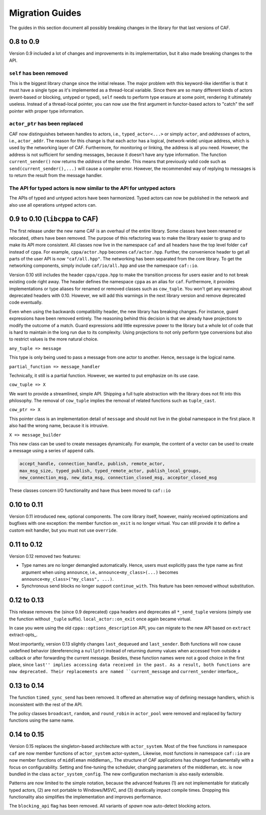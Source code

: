 Migration Guides
================



The guides in this section document all possibly breaking changes in the
library for that last versions of CAF.

0.8 to 0.9
----------



Version 0.9 included a lot of changes and improvements in its implementation,
but it also made breaking changes to the API.

``self`` has been removed
+++++++++++++++++++++++++



 

This is the biggest library change since the initial release. The major problem
with this keyword-like identifier is that it must have a single type as it's
implemented as a thread-local variable. Since there are so many different kinds
of actors (event-based or blocking, untyped or typed), ``self`` needs
to perform type erasure at some point, rendering it ultimately useless. Instead
of a thread-local pointer, you can now use the first argument in functor-based
actors to "catch" the self pointer with proper type information.

``actor_ptr`` has been replaced
+++++++++++++++++++++++++++++++



 

CAF now distinguishes between handles to actors, i.e.,
``typed_actor<...>`` or simply ``actor``, and *addresses*
of actors, i.e., ``actor_addr``. The reason for this change is that
each actor has a logical, (network-wide) unique address, which is used by the
networking layer of CAF. Furthermore, for monitoring or linking, the address
is all you need. However, the address is not sufficient for sending messages,
because it doesn't have any type information. The function
``current_sender()`` now returns the *address* of the sender. This
means that previously valid code such as ``send(current_sender(),...)``
will cause a compiler error. However, the recommended way of replying to
messages is to return the result from the message handler.

The API for typed actors is now similar to the API for untyped actors
+++++++++++++++++++++++++++++++++++++++++++++++++++++++++++++++++++++



 

The APIs of typed and untyped actors have been harmonized. Typed actors can now
be published in the network and also use all operations untyped actors can.

0.9 to 0.10 (``libcppa`` to CAF)
--------------------------------



The first release under the new name CAF is an overhaul of the entire library.
Some classes have been renamed or relocated, others have been removed. The
purpose of this refactoring was to make the library easier to grasp and to make
its API more consistent. All classes now live in the namespace ``caf`` and
all headers have the top level folder ``caf`` instead of ``cppa``.
For example, ``cppa/actor.hpp`` becomes ``caf/actor.hpp``. Further,
the convenience header to get all parts of the user API is now
``"caf/all.hpp"``. The networking has been separated from the core
library. To get the networking components, simply include
``caf/io/all.hpp`` and use the namespace ``caf::io``.

Version 0.10 still includes the header ``cppa/cppa.hpp`` to make the
transition process for users easier and to not break existing code right away.
The header defines the namespace ``cppa`` as an alias for ``caf``.
Furthermore, it provides implementations or type aliases for renamed or removed
classes such as ``cow_tuple``. You won't get any warning about deprecated
headers with 0.10. However, we will add this warnings in the next library
version and remove deprecated code eventually.

Even when using the backwards compatibility header, the new library has
breaking changes. For instance, guard expressions have been removed entirely.
The reasoning behind this decision is that we already have projections to
modify the outcome of a match. Guard expressions add little expressive power to
the library but a whole lot of code that is hard to maintain in the long run
due to its complexity. Using projections to not only perform type conversions
but also to restrict values is the more natural choice.

``any_tuple => message``

This type is only being used to pass a message from one actor to another.
Hence, ``message`` is the logical name.

``partial_function => message_handler``

Technically, it still is a partial function. However, we wanted to put
emphasize on its use case.

``cow_tuple => X``

We want to provide a streamlined, simple API. Shipping a full tuple abstraction
with the library does not fit into this philosophy. The removal of
``cow_tuple`` implies the removal of related functions such as
``tuple_cast``.

``cow_ptr => X``

This pointer class is an implementation detail of ``message`` and
should not live in the global namespace in the first place. It also had the
wrong name, because it is intrusive.

``X => message_builder``

This new class can be used to create messages dynamically. For example, the
content of a vector can be used to create a message using a series of
``append`` calls.


.. code-block:: C++

   accept_handle, connection_handle, publish, remote_actor,
   max_msg_size, typed_publish, typed_remote_actor, publish_local_groups,
   new_connection_msg, new_data_msg, connection_closed_msg, acceptor_closed_msg



These classes concern I/O functionality and have thus been moved to
``caf::io``

0.10 to 0.11
------------



Version 0.11 introduced new, optional components. The core library itself,
however, mainly received optimizations and bugfixes with one exception: the
member function ``on_exit`` is no longer virtual. You can still provide
it to define a custom exit handler, but you must not use ``override``.

0.11 to 0.12
------------



Version 0.12 removed two features:



* Type names are no longer demangled automatically. Hence, users must  explicitly pass the type name as first argument when using  ``announce``, i.e., ``announce<my_class>(...)`` becomes  ``announce<my_class>("my_class", ...)``.
* Synchronous send blocks no longer support ``continue_with``. This  feature has been removed without substitution.



0.12 to 0.13
------------



This release removes the (since 0.9 deprecated) ``cppa`` headers and
deprecates all ``*_send_tuple`` versions (simply use the function
without ``_tuple`` suffix). ``local_actor::on_exit`` once again
became virtual.

In case you were using the old ``cppa::options_description`` API, you
can migrate to the new API based on ``extract`` extract-opts_.

Most importantly, version 0.13 slightly changes ``last_dequeued`` and
``last_sender``. Both functions will now cause undefined behavior
(dereferencing a ``nullptr``) instead of returning dummy values when
accessed from outside a callback or after forwarding the current message.
Besides, these function names were not a good choice in the first place, since
``last'' implies accessing data received in the past. As a result, both
functions are now deprecated. Their replacements are named
``current_message`` and ``current_sender`` interface_.

0.13 to 0.14
------------



The function ``timed_sync_send`` has been removed. It offered an
alternative way of defining message handlers, which is inconsistent with the
rest of the API.

The policy classes ``broadcast``, ``random``, and
``round_robin`` in ``actor_pool`` were removed and replaced by
factory functions using the same name.

0.14 to 0.15
------------



Version 0.15 replaces the singleton-based architecture with
``actor_system``. Most of the free functions in namespace
``caf`` are now member functions of ``actor_system``
actor-system_. Likewise, most functions in namespace ``caf::io``
are now member functions of ``middleman`` middleman_. The
structure of CAF applications has changed fundamentally with a focus on
configurability. Setting and fine-tuning the scheduler, changing parameters of
the middleman, etc. is now bundled in the class
``actor_system_config``. The new configuration mechanism is also easily
extensible.

Patterns are now limited to the simple notation, because the advanced features
(1) are not implementable for statically typed actors, (2) are not portable to
Windows/MSVC, and (3) drastically impact compile times. Dropping this
functionality also simplifies the implementation and improves performance.

The ``blocking_api`` flag has been removed. All variants of
*spawn* now auto-detect blocking actors.
